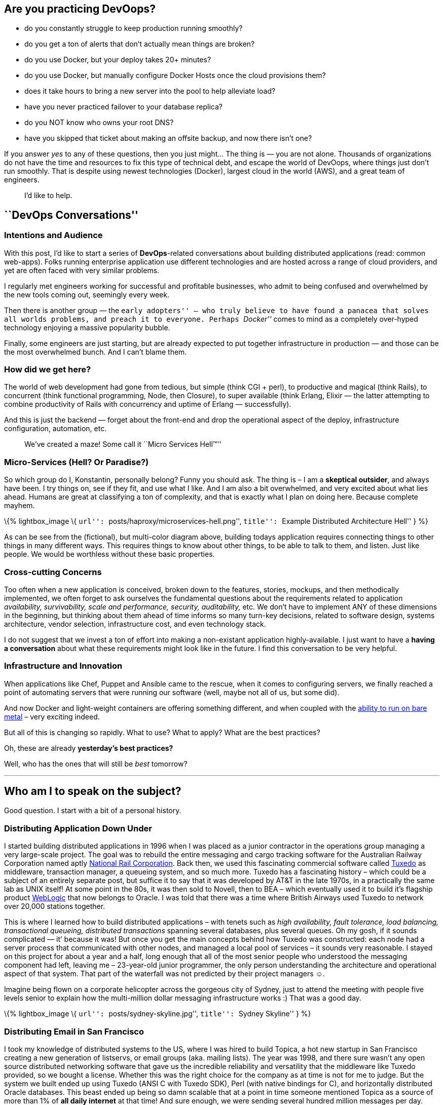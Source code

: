 == Are you practicing *DevOops?*

* do you constantly struggle to keep production running smoothly?
* do you get a ton of alerts that don’t actually mean things are broken?
* do you use Docker, but your deploy takes 20+ minutes?
* do you use Docker, but manually configure Docker Hosts once the cloud provisions them?
* does it take hours to bring a new server into the pool to help alleviate load?
* have you never practiced failover to your database replica?
* do you NOT know who owns your root DNS?
* have you skipped that ticket about making an offsite backup, and now there isn’t one?

If you answer _yes_ to any of these questions, then you just might… The thing is — you are not alone. Thousands of organizations do not have the time and resources to fix this type of technical debt, and escape the world of DevOops, where things just don’t run smoothly. That is despite using newest technologies (Docker), largest cloud in the world (AWS), and a great team of engineers.

____
I’d like to help.
____

== ``DevOps Conversations''

=== Intentions and Audience

With this post, I’d like to start a series of *DevOps*-related conversations about building distributed applications (read: common web-apps). Folks running enterprise application use different technologies and are hosted across a range of cloud providers, and yet are often faced with very similar problems.

I regularly met engineers working for successful and profitable businesses, who admit to being confused and overwhelmed by the new tools coming out, seemingly every week.

Then there is another group — the ``early adopters'' – who truly believe to have found a panacea that solves all worlds problems, and preach it to everyone. Perhaps _``Docker''_ comes to mind as a completely over-hyped technology enjoying a massive popularity bubble.

Finally, some engineers are just starting, but are already expected to put together infrastructure in production — and those can be the most overwhelmed bunch. And I can’t blame them.

=== How did we get here?

The world of web development had gone from tedious, but simple (think CGI + perl), to productive and magical (think Rails), to concurrent (think functional programming, Node, then Closure), to super available (think Erlang, Elixir — the latter attempting to combine productivity of Rails with concurrency and uptime of Erlang — successfully).

And this is just the backend — forget about the front-end and drop the operational aspect of the deploy, infrastructure configuration, automation, etc.

____
We’ve created a maze! Some call it ``Micro Services Hell™''
____

=== Micro-Services (Hell? Or Paradise?)

So which group do I, Konstantin, personally belong? Funny you should ask. The thing is – I am a *skeptical outsider*, and always have been. I try things on, see if they fit, and use what I like. And I am also a bit overwhelmed, and very excited about what lies ahead. Humans are great at classifying a ton of complexity, and that is exactly what I plan on doing here. Because complete mayhem.

\{% lightbox_image \{ ``url'': ``posts/haproxy/microservices-hell.png'', ``title'': ``Example Distributed Architecture Hell'' } %}

As can be see from the (fictional), but multi-color diagram above, building todays application requires connecting things to other things in many different ways. This requires things to know about other things, to be able to talk to them, and listen. Just like people. We would be worthless without these basic properties.

=== Cross-cutting Concerns

Too often when a new application is conceived, broken down to the features, stories, mockups, and then methodically implemented, we often forget to ask ourselves the fundamental questions about the requirements related to application _availability, survivability, scale and performance, security, auditability,_ etc. We don’t have to implement ANY of these dimensions in the beginning, but thinking about them ahead of time informs so many turn-key decisions, related to software design, systems architecture, vendor selection, infrastructure cost, and even technology stack.

I do not suggest that we invest a ton of effort into making a non-existant application highly-available. I just want to have a *having a conversation* about what these requirements might look like in the future. I find this conversation to be very helpful.

=== Infrastructure and Innovation

When applications like Chef, Puppet and Ansible came to the rescue, when it comes to configuring servers, we finally reached a point of automating servers that were running our software (well, maybe not all of us, but some did).

And now Docker and light-weight containers are offering something different, and when coupled with the https://www.joyent.com/blog/how-to-dockerize-a-complete-application[ability to run on bare metal] – very exciting indeed.

But all of this is changing so rapidly. What to use? What to apply? What are the best practices?

Oh, these are already *yesterday’s best practices?*

Well, who has the ones that will still be _best_ tomorrow?

'''''

== Who am I to speak on the subject?

Good question. I start with a bit of a personal history.

=== Distributing Application Down Under

I started building distributed applications in 1996 when I was placed as a junior contractor in the operations group managing a very large-scale project. The goal was to rebuild the entire messaging and cargo tracking software for the Australian Railway Corporation named aptly https://en.wikipedia.org/wiki/National_Rail_Corporation[National Rail Corporation]. Back then, we used this fascinating commercial software called https://en.wikipedia.org/wiki/Tuxedo_(software)[Tuxedo] as middleware, transaction manager, a queueing system, and so much more. Tuxedo has a fascinating history – which could be a subject of an entirely separate post, but suffice it to say that it was developed by AT&T in the late 1970s, in a practically the same lab as UNIX itself! At some point in the 80s, it was then sold to Novell, then to BEA – which eventually used it to build it’s flagship product http://www.oracle.com/technetwork/middleware/weblogic/overview/index-085209.html[WebLogic] that now belongs to Oracle. I was told that there was a time where British Airways used Tuxedo to network over 20,000 stations together.

This is where I learned how to build distributed applications – with tenets such as _high availability, fault tolerance, load balancing, transactional queueing, distributed transactions_ spanning several databases, plus several queues. Oh my gosh, if it sounds complicated — it’ because it was! But once you get the main concepts behind how Tuxedo was constructed: each node had a server process that communicated with other nodes, and managed a local pool of services – it sounds very reasonable. I stayed on this project for about a year and a half, long enough that all of the most senior people who understood the messaging component had left, leaving me – 23-year-old junior programmer, the only person understanding the architecture and operational aspect of that system. That part of the waterfall was not predicted by their project managers ☺.

Imagine being flown on a corporate helicopter across the gorgeous city of Sydney, just to attend the meeting with people five levels senior to explain how the multi-million dollar messaging infrastructure works :) That was a good day.

\{% lightbox_image \{ ``url'': ``posts/sydney-skyline.jpg'', ``title'': ``Sydney Skyline'' } %}

=== Distributing Email in San Francisco

I took my knowledge of distributed systems to the US, where I was hired to build Topica, a hot new startup in San Francisco creating a new generation of listservs, or email groups (aka. mailing lists). The year was 1998, and there sure wasn’t any open source distributed networking software that gave us the incredible reliability and versatility that the middleware like Tuxedo provided, so we bought a license. Whether this was the right choice for the company as at time is not for me to judge. But the system we built ended up using Tuxedo (ANSI C with Tuxedo SDK), Perl (with native bindings for C), and horizontally distributed Oracle databases. This beast ended up being so damn scalable that at a point in time someone mentioned Topica as a source of more than 1% of *all daily internet* at that time! And sure enough, we were sending several hundred million messages per day.

And here is a kicker: if you open https://app.topica.com/[app.topica.com] you will see the login screen from the app we built – it’s functionality is most similar to that of http://www.constantcontact.com/[Constant Contact]. The Topica app has been running untouched, seemingly unmodified, since 2004! – Twelve years! They stopped developing the app shortly after I left in 2004, mostly for business reasons. But the software endured. And it’s still running, 12 years later. It was built to be reliable. It was scalable. It was transactional. What it wasn’t – is simple.

This second experience with Tuxedo forever changed the way I approach distributed application development.

=== Back into the Future: Let’s Start a new Company!

This part is hypothetical.

Say we are building a brand new web application that will do _this and that _ in a very _particularly special way_, and the investors are flocking, giving us money, and so we get funded. W00T!

____
If I am an early engineer, or even a CTO, on this new project, _I would not be doing my job if I am not asking the founders a lot of questions that affect hugely the ways we are going to build the software supporting the business. And how soon._
____

So I pull the founder into a quiet room, hide their cell phone from them, and unload onto them with questions for an hour.

The _best hour spent in the history of this startup_. Promise.

'''''

== Six Questions to ask Every Founder

[arabic]
. How reliable should this application be? What is the cost of one hour of downtime? What’s the cost of one-hour downtime now, six months from now, a year from now? What is the cost of many small downtimes? What about nightly maintenance?
. How likely is it that we’ll get a spike of traffic that will be very important or even critical for the app to withstand? Perhaps we were mentioned on TV. Or someone twitted about us. How truly bad for our business will it be, if the app goes down during this type of event because it just can’t handle the traffic? And even if the spike of death happens, how important it is that the team can scale the service right up with traffic within a reasonable amount of time? What _is_ a reasonable amount of time?
. How important is it that the application interactions are fast? Or that the users don’t have to wait three seconds for each page to load? How important is it that the application performance is not just ``good'' (say, 300ms average server latency), but outstanding (say, 50ms server average latency)?
. How important it the core application data is to the survival of the business? For example, a financial startup that deals with people’s money, data integrity is paramount. For a social network that’s merely collecting bookmarks, it’s only vaguely significant. Large data losses are never fun, but a social network might recover, while a financial service will not.
. How important it is that the application is secure? This question should be viewed from the point of view of being hacked into – once you are hacked, can you recover? If the answer is ``no'', you better not get hacked. Right?
. The last bucket will deal with the engineering effort. Things like *cost, productivity, ability to release often, hire and grow the team easily*, etc. What’s the cost of maintenance, how big is the Ops team, how big and how senior must be the development team?

=== Oh, I hear you say the word: ``**catastrophic**''

Now, how bad is it for your business, if, say, https://threatpost.com/hacker-puts-hosting-service-code-spaces-out-of-business/106761/[you are hosted on AWS, and a greedy hacker takes over your account and demands ransom?] Well, if you did not think about the implications of building a `mono-cloud' service, and even your ``offsite'' backups are performed in your one and only AWS account, then the answer is – once again – *catastrophic.* Your business is terminated.

But then, in between ``oh, it hurts, but it’s ok'' and ``we are finished'' there lies a whole other category of: ``our users are pissed'', ``we lost 20% MOU'', ``https://www.technologyreview.com/s/511846/an-autopsy-of-a-dead-social-network/[everyone is switching to another social network]'', ``did you hear so and so got broken into and got their user data stolen? They’ve asked for my social security number, and I am furious!…''

____
This may not be The Catastrophy just yet, but your technology is either not scaling, not reliable, or not secure. The Catastrophy may be right around the corner.
____

Given that I’ve been building almost exclusively applications that most certainly did not want to die because of scalability, reliability or security concerns, I’ve applied the same patterns over and over again, and results speak for themselves. I don’t like bragging, and I wouldn’t say this – but for those of you still skeptical – https://rubyconf.eventer.com/rubyconf-australia-2015-1223/devops-without-the-ops-a-fallacy-a-dream-or-both-by-konstantin-gredeskoul-1724[I refer you to the uptime and scalability numbers mentioned in this presentation].

Which brings me to the conclusion of this blog post.

== Six Critical Tenets of Modern Apps

The topics and scenarios above, distill down to the following principles the apply to the vast majority of applications built today.

____
As a simple exercise, feel free to write down – for your company, or application – how important, on a scale from 0 (not important), to 10 (critical/catastrophic if happens), are the following:
____

[arabic]
. *High Availability*. Solutions to this are comprised of fault tolerance, multi-datacenter architecture, offsite backups, redundancy at every level, replicas, hosting/cloud vendor-independence, monitoring and a team on call.
. *Scalability*. Scalability is the ability to handle a massive concurrent load, perhaps hundreds of thousands of actively logged in users interacting with the system; that might spike to (say) 1M or more. It is also the ability to dynamically raise and lower application resources to match the demand and save on hosting.
. *Performance.* What’s the average application latency (the time it takes the servers to respond to a user request – like a page load)? What’s the 99% and 95% percentile? This is all application performance. Good performance helps scalability tremendously but does not warrant scalability in of itself. Well-performing applications simply need a lot fewer resources to scale, and are both the pleasure to use by your customers, and cheap to scale up. So performance truly does matter.
. *Data Integrity.* This is about not losing your data. Accidentally. Or maliciously. Usually, some data can be OK to lose. While another set of data is the lifeblood of your business. What if a trustworthy employee, thinking that they are connected to a development database, accidentally drops a critical table, and only then realizes that they did that on production? Can you recover from this user error?
. *Security.* This one is a no-brainer. The bigger the payoff for the hackers (or disgruntled employees) the more you want to focus on securing your digital assets, inventions, etc. Not only preventing them from being copied and stolen but from being erased altogether. Always have at least the last day’s backup of your database securely downloaded somewhere into an undisclosed location and encrypted with a passphrase.
. *Productivity*. How quickly do we need to move? How unproven is the idea? Is it better to be down often, but move with a super-sonic speed, or be slower, but more reliable?

These types of trade-offs I would like to discuss in the next installment of the DevOops Series.

== Coming Up Next

In the next blog post, I will discuss specific solutions to:

* _High Availability_
** _Fault tolerance_
*** Redundancy
*** Recovery
*** Replication
* _Scalability_
** How to scale transparently to more traffic
** And scale down as needed
* _Service Discovery_
** How does the app know where is everyone?
* _Monitoring and Alerting_
** How to put your entire dev team on call
** How to alerts on what’s important
* How to do this all at a fraction of a cost that it used to be just a few years ago…
* How to stay vendor independent and why would you want to.

Thanks for reading!

